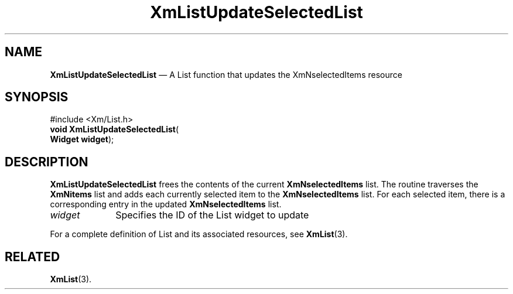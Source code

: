 '\" t
...\" LstUpdat.sgm /main/8 1996/09/08 20:52:42 rws $
.de P!
.fl
\!!1 setgray
.fl
\\&.\"
.fl
\!!0 setgray
.fl			\" force out current output buffer
\!!save /psv exch def currentpoint translate 0 0 moveto
\!!/showpage{}def
.fl			\" prolog
.sy sed -e 's/^/!/' \\$1\" bring in postscript file
\!!psv restore
.
.de pF
.ie     \\*(f1 .ds f1 \\n(.f
.el .ie \\*(f2 .ds f2 \\n(.f
.el .ie \\*(f3 .ds f3 \\n(.f
.el .ie \\*(f4 .ds f4 \\n(.f
.el .tm ? font overflow
.ft \\$1
..
.de fP
.ie     !\\*(f4 \{\
.	ft \\*(f4
.	ds f4\"
'	br \}
.el .ie !\\*(f3 \{\
.	ft \\*(f3
.	ds f3\"
'	br \}
.el .ie !\\*(f2 \{\
.	ft \\*(f2
.	ds f2\"
'	br \}
.el .ie !\\*(f1 \{\
.	ft \\*(f1
.	ds f1\"
'	br \}
.el .tm ? font underflow
..
.ds f1\"
.ds f2\"
.ds f3\"
.ds f4\"
.ta 8n 16n 24n 32n 40n 48n 56n 64n 72n 
.TH "XmListUpdateSelectedList" "library call"
.SH "NAME"
\fBXmListUpdateSelectedList\fP \(em A List function that updates
the XmNselectedItems resource
.iX "XmListUpdateSelectedList"
.iX "List functions" "XmListUpdateSelectedList"
.SH "SYNOPSIS"
.PP
.nf
#include <Xm/List\&.h>
\fBvoid \fBXmListUpdateSelectedList\fP\fR(
\fBWidget \fBwidget\fR\fR);
.fi
.SH "DESCRIPTION"
.PP
\fBXmListUpdateSelectedList\fP frees the contents of the
current \fBXmNselectedItems\fP list\&. The routine traverses
the \fBXmNitems\fP list and adds each currently selected item to
the \fBXmNselectedItems\fP list\&. For each selected item, there is
a corresponding entry in the updated \fBXmNselectedItems\fP list\&.
.IP "\fIwidget\fP" 10
Specifies the ID of the List widget to update
.PP
For a complete definition of List and its associated resources, see
\fBXmList\fP(3)\&.
.SH "RELATED"
.PP
\fBXmList\fP(3)\&.
...\" created by instant / docbook-to-man, Sun 22 Dec 1996, 20:26
